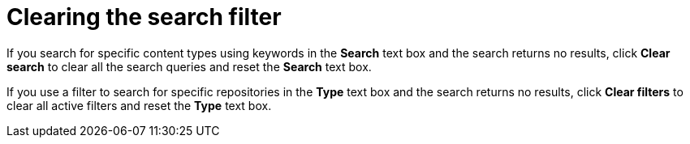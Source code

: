 [id="Clearing_the_Search_Filter_{context}"]
= Clearing the search filter

If you search for specific content types using keywords in the *Search* text box and the search returns no results, click *Clear search* to clear all the search queries and reset the *Search* text box.

If you use a filter to search for specific repositories in the *Type* text box and the search returns no results, click *Clear filters* to clear all active filters and reset the *Type* text box.
